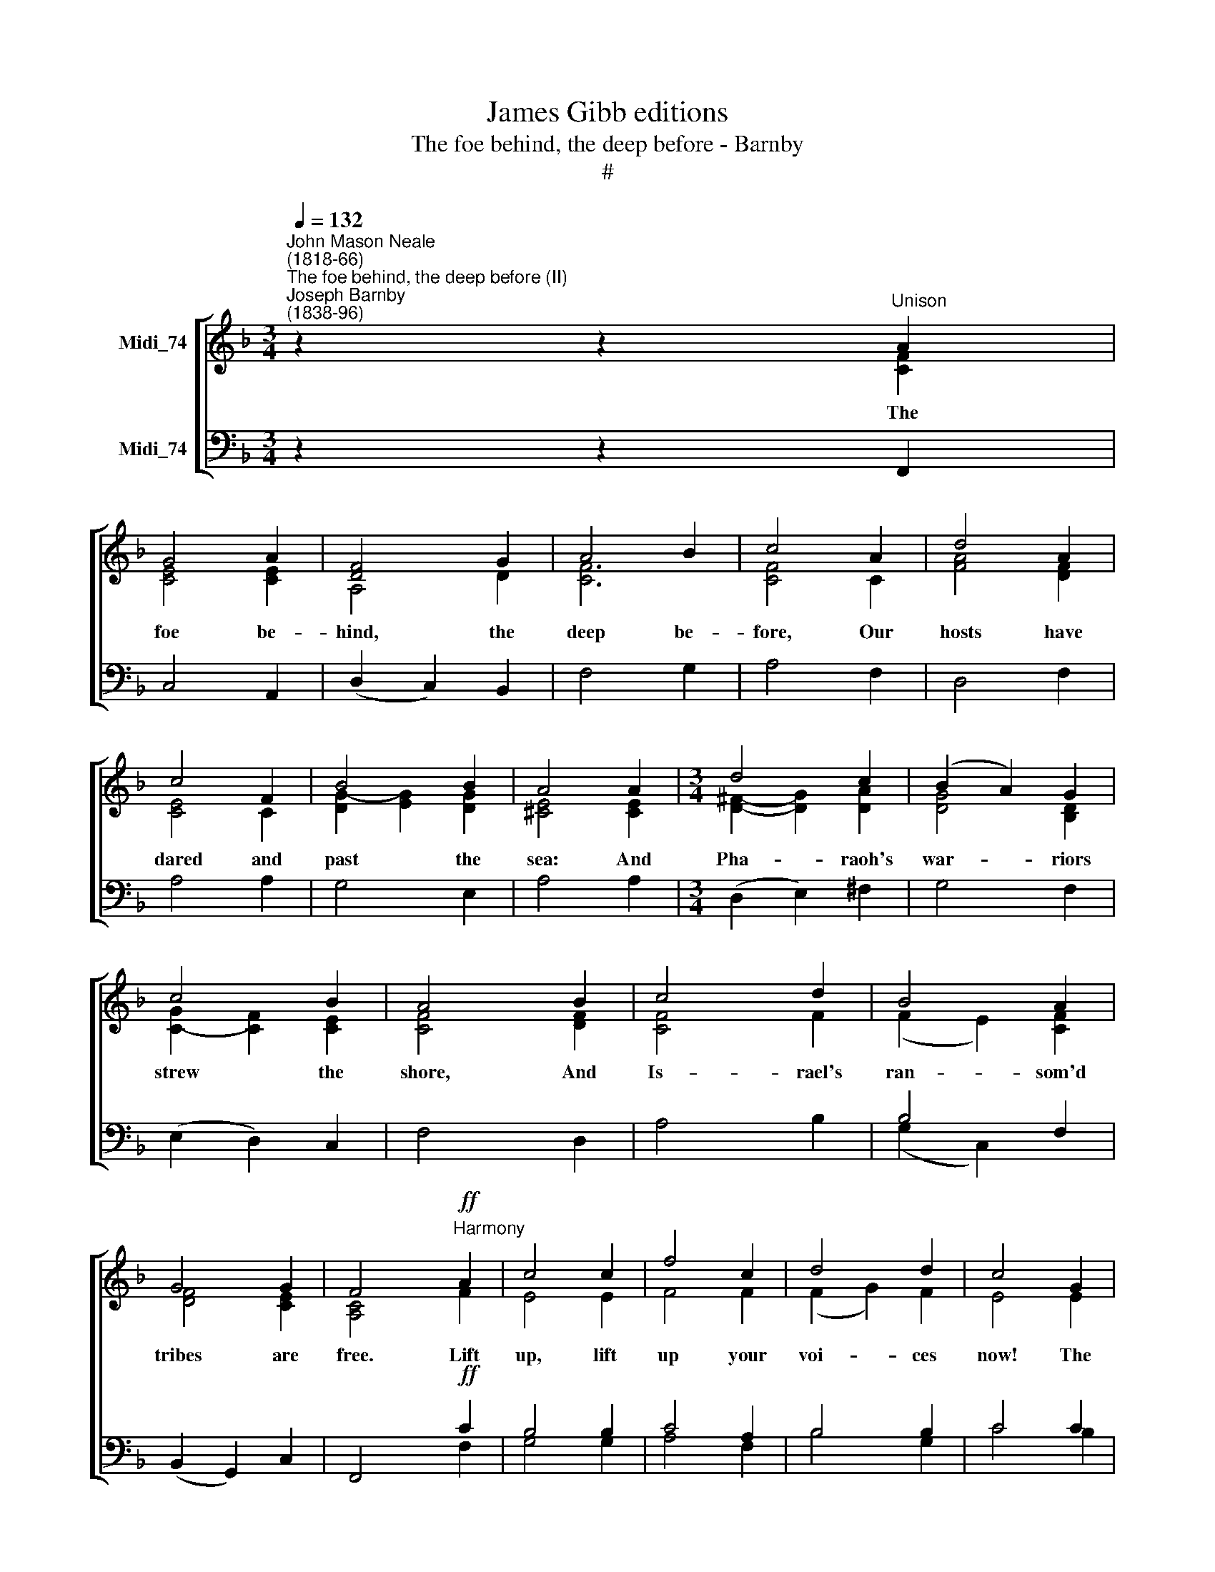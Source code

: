 X:1
T:James Gibb editions
T:The foe behind, the deep before - Barnby
T:#
%%score [ ( 1 2 3 ) ( 4 5 ) ]
L:1/8
Q:1/4=132
M:3/4
K:F
V:1 treble nm="Midi_74"
V:2 treble 
V:3 treble 
V:4 bass nm="Midi_74"
V:5 bass 
V:1
"^John Mason Neale\n(1818-66)""^The foe behind, the deep before (II)""^Joseph Barnby\n(1838-96)" z2 z2"^Unison" A2 | %1
w: The|
 G4 A2 | [DF]4 G2 | A4 B2 | c4 A2 | d4 A2 | c4 F2 | B4 B2 | A4 A2 |[M:3/4] d4 c2 | (B2 A2) G2 | %11
w: foe be-|hind, the|deep be-|fore, Our|hosts have|dared and|past the|sea: And|Pha- raoh's|war- * riors|
 c4 B2 | A4 B2 | c4 d2 | B4 A2 | G4 G2 | F4"^Harmony"!ff! A2 | c4 c2 | f4 c2 | d4 d2 | c4 G2 | %21
w: strew the|shore, And|Is- rael's|ran- som'd|tribes are|free. Lift|up, lift|up your|voi- ces|now! The|
 c4 c2 | f4 c2 | d4 d2 | c4"^Unison" G2 | A4 =B2 | c4 c2 | d4 d2 | c4"^Harmony" G2 | A4 B2 | %30
w: whole wide|world re-|joi- ces|now The|Lord hath|tri- umph'd|glo- ~rious-|ly The|Lord shall|
 c4 c2 | d4 d2 | c6 ||"^Trebles only"!mf! d4 c2 | A4 B2 | d4 c2 | A4 B2 | A4 G2 | F4 G2 | A6 | %40
w: reign vic-|to- rious-|ly!|Hap- py|mor- row,|Turn- ing|sor- row|In- to|peace and|mirth!|
"^Harmony (Trebles & Tenors)" B4 A2 | (A2 ^F2) G2 | A4 G2 | (G2 E2) F2 | F6 | G6 | A6 || %47
w: Bond- age|end\- * ing,|Love de-|scend\- * ing|O'er|the|earth.|
"^Tenors only" A4- A2 | A6 | A6 | A6 | A4 G2 | F4 G2 | A6 |"^Harmony" A4 A2 | d4 A2 | B4 B2 | %57
w: ||||Watch His|earth- ly|pris'n:|Seals are|shat- ter'd,|Guards are|
 c4 d2 |!ff! f6 | e6 | f6 ||[M:4/4]"^Trebles only"!mf! F2 | c2 B2 A2 G2 | F3 G F2 F2 | %64
w: scat- ter'd;|Christ|is|ris'n;|No|long- er must the|mourn- ers weep, Nor|
 c2 B2 A2 G2 | F3 G F2 F2 |[M:4/4]"^dim." F2 F2 F2 E2 | E3 E D2 D2 | D3 D D2 D2 | D4 E4 | D8 || %71
w: call de- part- ed|Chris- tians dead ;~For|death is ha- llow'd|in- to sleep, And|ev- 'ry grave be-|comes a|bed.|
"^Harmony" A2 B2"^cresc." A4 | B2 c2 B4 | c2 d2 B2 c2 | d2 G2 A2 A2 | B2"^cresc." c2 d2 _e2 | %76
w: Now once more|E- den's door|O- pen stands to|mor- tal eyes; For|Christ hath risen, and|
 f6 c2 | d8 || A2 B2 A4 | B2 c2 B4 | c2 d2 B2 c2 | d2 G2 A2 A2 |"^cresc." B2 c2 d2 _e2 | f6 c2 | %84
w: man shall|rise.|Now at last,|Old things past,|Hope and joy and|peace be- gin: For|Christ hath won, and|man shall|
 d6 ||"^Trebles only""^dim." d2 | c2 A2 B2 c2 | A3 A B2 d2 | c2 A2 B2 c2 | A3 A B2 B2 | %90
w: win.|It|is not ex- ile,|rest on high; It|is not sad- ness,|peace from strife; To|
 A3 E E2 B2 | A3 E E2 E2 | F2 G2 A2 =B2 | c4 d4 | c8 ||"^Harmony"!f! c2 c2 d2 e2 | f4 c4 | %97
w: fall a- sleep is|not to die: To|dwell with Christ is|bet- ter|life.|Where our ban- ner|leads us|
 B2 AG A2 G2 | F8 || c2 c2 d2 e2 | f4 e4 | d2 A2 c2 =B2 | c8 ||!ff! c2 c2 B2 A2 | G4- ^F4 | %105
w: We may * safe- ly|go;|Where our Chief pre-|cedes us,|We may face the|foe.|His right arm is|o'er us,|
 G2 G2 A2"^I" A2 | B8 || d2 d2 c2 B2 | A4 G4 | c2 d2 G3 F | F8 || F4 F4 |] %112
w: He our Guide will|be:|Christ hath gone be-|fore us,|Chris- tians, fol- low|ye!|A- men.|
V:2
 z2 z2 [CF]2 | [CE]4 [CE]2 | A,4 D2 | [CF]6 | [CF]4 C2 | [FA]4 [DF]2 | [CE]4 C2 | %7
 [DG]2- [EG]2 [DG]2 | [^CE]4 [CE]2 |[M:3/4] [D^F]2- [DG]2 [DA]2 | [DG]4 [B,D]2 | %11
 [CG]2- [CF]2 [CE]2 | [CF]4 [DF]2 | [CF]4 F2 | (F2 E2) [CF]2 | [DF]4 [CE]2 | [A,C]4 F2 | E4 E2 | %18
 F4 F2 | (F2 G2) F2 | E4 E2 | F4 E2 | (F2 G2) A2 | (A2 G2) F2 | (E2 F2) C2 | [CF]4 [DF]2 | %26
 [CE]4 [FA]2 | [FA]4 [F=B]2 | (E2 F2) G2 | F4 F2 | F4 _E2 | D4 E2 | F6 || [DB]4 [_EA]2 | %34
 [DF]4 [DG]2 | [DB]4 [_EA]2 | ^F4 [DG]2 | [A,E]4 [A,^C]2 | [A,D]4 D2 | [^CE]6 | D4 D2 | D4 D2 | %42
 E4 E2 | C4 C2 | D6 | D6 | C6 || z4 G2 | F2 E2 D2 | ^C2 D2 =B,2 | ^C2 A,2 D2 | D6 | D6 | ^C6 | %54
 D4 ^C2 | D4 D2 | D4 D2 | F4 F2 | A6 | B6 | A6 ||[M:4/4] x2 | _E8- | !courtesy!_E6 D2 | _E4 E4 | %65
 C2 [B,_E]2- [CE]2 [A,E]2 |[M:4/4] [B,D]4 [B,D]4 | [A,^C]4 A,2 [A,=C]2 | [A,C]4 [G,B,]2 B,2 | %69
 A,4 ^C4 | D8 || ^F2 G2 F4 | G2 G2 G4 | A2 B2 G2 G2 | G2 G2 ^F2 F2 | G2 A2 B2 B2 | B4 A4 | B8 || %78
 ^F2 G2 F4 | G2 G2 G4 | A2 B2 G2 G2 | G2 G2 ^F2 F2 | G2 A2 B2 B2 | B4 A4 | B6 || [DB]2 | %86
 [_EA]2 [D^F]2 [DG]2 [CG]2 | [CF]3 [CF] [DF]2 [DB]2 | [_EA]2 [D^F]2 [DG]2 [EG]2 | %89
 [D^F]3 [DF] [DG]2 D2 | ^C6 D2 | ^C6 C2 | D2 E2 F2 F2 | E4 F4 | E8 || F2 B2 A2 G2 | F4 F4 | %97
 F2 F2 F2 E2 | F8 || G2 G2 A2 G2 | F4 G4 | A2 F2 E2 F2 | E8 || c2 c2 B2 A2 | G4 ^F4 | %105
 G2 G2 G2 ^F2 | G8 || d2 d2 c2 B2 | A4 E4 | F2 F2 F2 E2 | F8 || D4 C4 |] %112
V:3
 x6 | x6 | x6 | x6 | x6 | x6 | x6 | x6 | x6 |[M:3/4] x6 | x6 | x6 | x6 | x6 | x6 | x6 | x6 | x6 | %18
 x6 | x6 | x6 | x6 | x6 | x6 | x6 | x6 | x6 | x6 | x6 | x6 | x6 | x6 | x6 || x6 | x6 | x6 | x6 | %37
 x6 | x6 | x6 | x6 | x6 | x6 | x6 | x6 | x6 | x6 || x6 | x6 | x6 | x6 | x6 | x6 | x6 | x6 | x6 | %56
 x6 | x6 | F6 | G6 | F6 ||[M:4/4] x2 | x8 | x8 | x8 | x8 |[M:4/4] x8 | x8 | x8 | x8 | x8 || x8 | %72
 x8 | x8 | x8 | x8 | x8 | x8 || x8 | x8 | x8 | x8 | x8 | x8 | x6 || x2 | x8 | x8 | x8 | x8 | x8 | %91
 x8 | x8 | x8 | x8 || x8 | x8 | x8 | x8 || x8 | x8 | x8 | x8 || x8 | x8 | x8 | x8 || x8 | x4 C4 | %109
 x8 | x8 || x8 |] %112
V:4
 z2 z2 F,,2 | C,4 A,,2 | (D,2 C,2) B,,2 | F,4 G,2 | A,4 F,2 | D,4 F,2 | A,4 A,2 | G,4 E,2 | %8
w: ||||||||
 A,4 A,2 |[M:3/4] (D,2 E,2) ^F,2 | G,4 F,2 | (E,2 D,2) C,2 | F,4 D,2 | A,4 B,2 | B,4 F,2 | %15
w: |||||||
 (B,,2 G,,2) C,2 | F,,4!ff! C2 | B,4 B,2 | C4 A,2 | B,4 B,2 | C4 C2 | C4 B,2 | (A,2 B,2) C2 | %23
w: ||||||||
 (C2 B,2) A,2 | G,4 E,2 | F,4 D,2 | A,4 F,2 | D,4 G,2 | (C,2 D,2) C2 | C4 D2 | C4 A,2 | %31
w: ||||||||
 (B,2 F,2) G,2 | A,6 || B,,4 C,2 | D,4 G,2 | B,,4 C,2 | D,4 G,2 | ^C,4 E,2 | D,4 B,,2 | A,,6 | %40
w: |||||||||
 D4 C2 | (C2 A,2) B,2 | C4 B,2 | (B,2 G,2) A,2 | B,6 | B,6 | A,6 ||!f! A,4 A,2 | A,4 A,2 | %49
w: |||||||Seals as-|sur- ing,|
 A,4 A,2 | A,4 A,2 | A,4 G,2 | F,4 G,2 | A,6 | ^F,4 G,2 | A,4 ^F,2 | G,4 G,2 | A,4 D2 |!ff! C6 | %59
w: Guards se-|cur- ing,|||||||||
 C6 | C6 ||[M:4/4] z2 | A,2 B,2 C2 B,2 | C2 B,2 C2 B,2 | A,2 B,2 C4 | A,,2 G,,2 A,,2 F,,2 | %66
w: |||||||
[M:4/4] F,4 G,,2 G,,2 | A,,2 G,,2 ^F,,2 F,,2 | z6 D,E, | ^F,4 G,4 | ^F,8 || D2 D2 D4 | D2 _E2 D4 | %73
w: |||||||
 F2 F2 _E2 E2 | B,2 C2 A,2 D2 | D3 _E D2 CB, | (C2 D2) _E4 | D8 || D2 D2 D4 | D2 _E2 D4 | %80
w: |||||||
 F2 F2 _E2 E2 | B,2 C2 A,2 D2 | D2 F_E D2 CB, | (C2 D2) _E4 | D6 || !courtesy!_B,,2 | %86
w: ||||||
 C,2 D,2 G,2 _E,2 | F,4 !courtesy!_B,2 B,,2 | C,2 D,2 G,2 C,2 | D,3 D, G,2 [E,G,]2 | %90
w: ||||
 [A,,A,]6 [E,G,]2 | [A,,A,]6 [A,,A,]2 | [D,A,]2 [C,C]2 [F,C]2 [D,D]2 | [G,C]4 [G,=B,]4 | [C,C]8 || %95
w: |||||
!f! A,2 D2 C2 B,2 | A,4 _E4 | D2 CB, C2 B,2 | A,8 || C2 C2 C2 C2 | C2 =B,2 C4 | A,2 D2 C2 D2 | %102
w: |||||||
 C8 ||!ff! C2 C2 B,2 A,2 | G,4 ^F,4 | G,2 B,2 _E2 D2 | D8 || D2 D2 C2 B,2 | A,4 G,4 | %109
w: |||||||
 C2 B,A, G,A, B,2 | A,8 || B,4 A,4 |] %112
w: |||
V:5
 x6 | x6 | x6 | x6 | x6 | x6 | x6 | x6 | x6 |[M:3/4] x6 | x2 x2 x2 | x2 x2 x2 | x2 x2 x2 | %13
 x2 x2 x2 | (G,2 C,2) x2 | x2 x2 x2 | x2 x2 F,2 | G,4 G,2 | A,4 F,2 | B,4 G,2 | C4 B,2 | A,4 G,2 | %22
 F,4 F,2 | B,,4 B,,2 | (C,2 D,2) x2 | x2 x2 x2 | x2 x2 x2 | x2 x2 x2 | x2 x2 E,2 | F,4 D,2 | %30
 A,,4 F,,2 | B,,4 B,,2 | F,,6 || x2 x2 x2 | x2 x2 x2 | x2 x2 x2 | x2 x2 x2 | x2 x2 x2 | x2 x2 x2 | %39
 x2 x2 x2 | D,4 D,2 | G,4 G,2 | C,4 C,2 | F,4 F,2 | B,,6 | B,,6 | F,,6 || z4 G,2 | F,2 E,2 D,2 | %49
 ^C,2 D,2 =B,,2 | ^C,2 A,,2 D,2 | B,,6 | B,,6 | A,,6 | D,4 E,2 | ^F,4 D,2 | G,4 G,2 | F,4 B,2 | %58
 C6 | C6 | F,6 ||[M:4/4] z2 | F,2 G,2 A,2 B,2 | A,2 G,2 A,2 B,2 | F,6 B,,2 | x2 x2 x2 x2 | %66
[M:4/4] B,,2 A,,2 x2 x2 | x2 x2 x2 z2 | G,,8 | A,,4 A,,4 | D,8 || D,2 G,2 D,4 | G,2 C,2 G,4 | %73
 F,2 B,,2 _E,2 C,2 | G,2 _E,2 D,2 D,2 | G,2 F,2 B,2 G,2 | F,4 F,4 | B,8 || D,2 G,2 D,4 | %79
 G,2 C,2 G,4 | F,2 B,,2 _E,2 C,2 | G,2 _E,2 D,2 D,2 | G,2 F,2 B,2 G,2 | F,4 F,4 | B,6 || x2 | x8 | %87
 x8 | x8 | x8 | x8 | x8 | x8 | x8 | x8 || F,2 F,2 C,2 C,2 | D,4 A,,4 | B,,2 C,D, C,2 C,2 | F,8 || %99
 E,2 E,2 F,2 E,2 | D,4 E,4 | F,2 D,2 G,2 G,2 | C,8 || C2 C2 B,2 A,2- | G,4 ^F,4 | %105
 G,2 _E,2 C,2 D,2 | G,8 || D2 D2 C2 B,2 | A,4 B,,4- | A,,2 B,,2 C,2 C,2 | [F,,F,]8 || B,,4 F,4 |] %112


